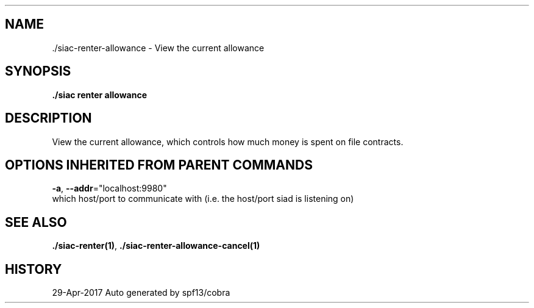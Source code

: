 .TH "./SIAC\-RENTER\-ALLOWANCE" "1" "Apr 2017" "Auto generated by spf13/cobra" "siac Manual" 
.nh
.ad l


.SH NAME
.PP
\&./siac\-\&renter\-\&allowance \- View the current allowance


.SH SYNOPSIS
.PP
\fB\&./siac renter allowance\fP


.SH DESCRIPTION
.PP
View the current allowance, which controls how much money is spent on file contracts.


.SH OPTIONS INHERITED FROM PARENT COMMANDS
.PP
\fB\-a\fP, \fB\-\-addr\fP="localhost:9980"
    which host/port to communicate with (i.e. the host/port siad is listening on)


.SH SEE ALSO
.PP
\fB\&./siac\-\&renter(1)\fP, \fB\&./siac\-\&renter\-\&allowance\-\&cancel(1)\fP


.SH HISTORY
.PP
29\-Apr\-2017 Auto generated by spf13/cobra
